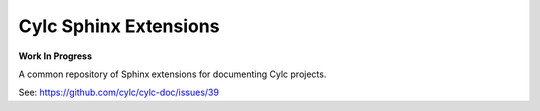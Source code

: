 Cylc Sphinx Extensions
======================

**Work In Progress**

A common repository of Sphinx extensions for documenting Cylc projects.

See: https://github.com/cylc/cylc-doc/issues/39
